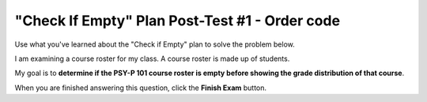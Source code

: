 ===============================================
"Check If Empty" Plan Post-Test #1 - Order code
===============================================

Use what you've learned about the "Check if Empty" plan to solve the problem below.

I am examining a course roster for my class. A course roster is made up of students.

My goal is to **determine if the PSY-P 101 course roster is empty before showing the grade distribution of that course**.

.. reveal:: contextbox_C4_ordercode
    :showtitle: Learn more about code for course rosters
    :hidetitle: Hide information about code for course rosters

    There are several ways to get a course roster::

       getCourseRoster("Put course name here")
       enterCourseRoster()

    You can get the number of students in the roster::

	length(roster)

    Each student has its own:
	*Final Score* – from 0-100::
		
		getFinalScore(student)
		setFinalScore(student, newFinalScore)

	*Attendance Points* – points for participating in class::

		getAttendancePoints(student)
		setAttendancePoints(student, newAttendancePoints)

	*Extra Credit* – number of extra credit points::

		getExtraCredit(student)
		setExtraCredit(student, newExtraCredit)

    There are several things you can do with a course roster::

        save(roster)
	showGradeDistribution(roster)
	getHighestGrade(roster)
	dropAbsentStudents(roster)


.. timed:: timed_P1C4_ordercode
    :timelimit: 5
    :nofeedback:
    :fullwidth:

    .. parsonsprob:: assess_P1C4_ordercode

       The code below is mixed up and contains extra blocks that are not needed.  Drag the needed code from the left to the right and put them in order with the correct indention so that the code would work correctly. 

       -----
       roster = getCourseRoster(“PSY-P 101”)
       =====
       if length(roster) == 0:
       =====
           error("The roster shouldn’t be empty!")
       =====
       else:
       =====
           showGradeDistribution(roster)
       =====
       for student in roster: #distractor
       =====
       if roster == 0: #distractor
       =====
       save(roster) #distractor


When you are finished answering this question, click the **Finish Exam** button.

